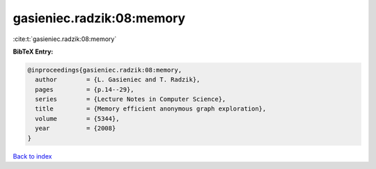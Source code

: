 gasieniec.radzik:08:memory
==========================

:cite:t:`gasieniec.radzik:08:memory`

**BibTeX Entry:**

.. code-block:: bibtex

   @inproceedings{gasieniec.radzik:08:memory,
     author        = {L. Gasieniec and T. Radzik},
     pages         = {p.14--29},
     series        = {Lecture Notes in Computer Science},
     title         = {Memory efficient anonymous graph exploration},
     volume        = {5344},
     year          = {2008}
   }

`Back to index <../By-Cite-Keys.html>`_
